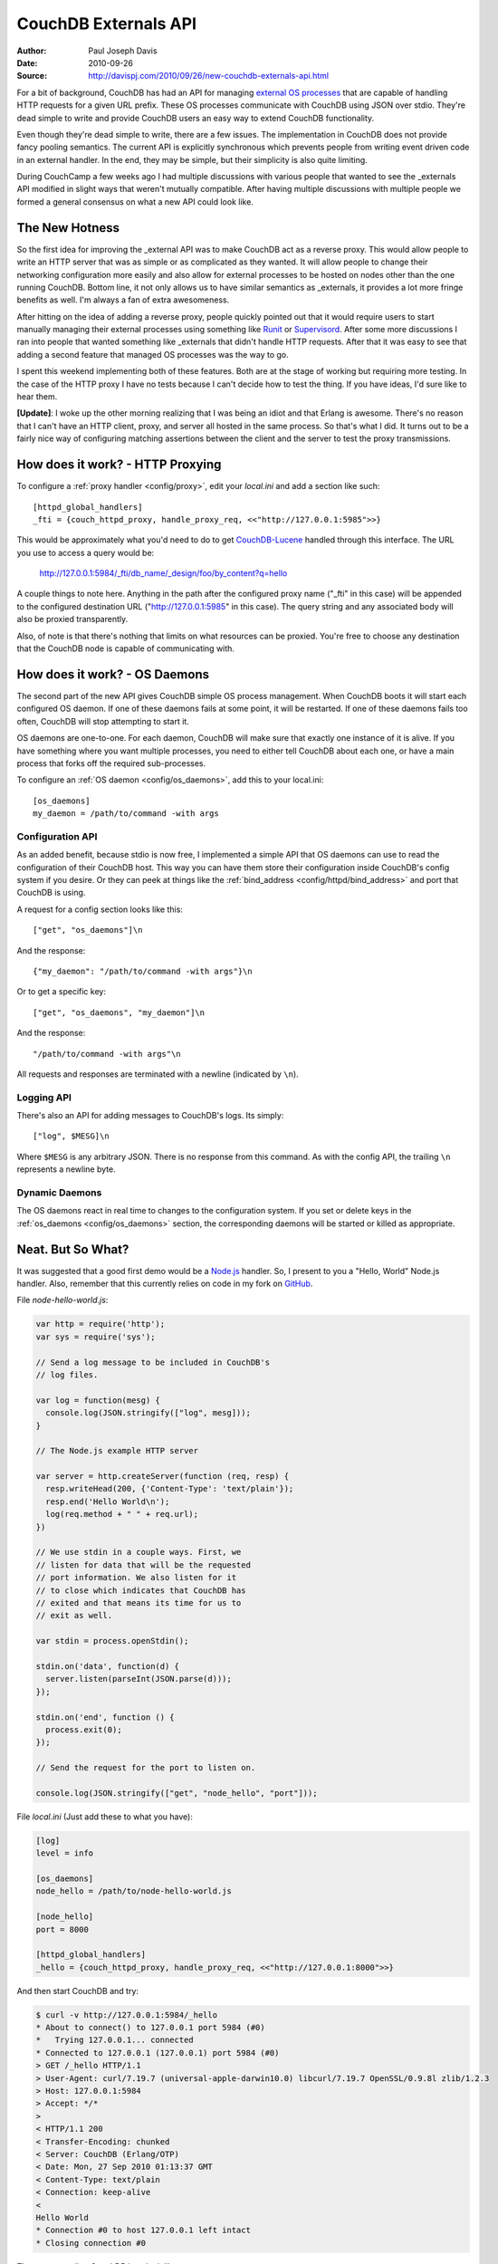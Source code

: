 .. Licensed under the Apache License, Version 2.0 (the "License"); you may not
.. use this file except in compliance with the License. You may obtain a copy of
.. the License at
..
..   http://www.apache.org/licenses/LICENSE-2.0
..
.. Unless required by applicable law or agreed to in writing, software
.. distributed under the License is distributed on an "AS IS" BASIS, WITHOUT
.. WARRANTIES OR CONDITIONS OF ANY KIND, either express or implied. See the
.. License for the specific language governing permissions and limitations under
.. the License.


.. _externals:

=====================
CouchDB Externals API
=====================

:Author: Paul Joseph Davis
:Date: 2010-09-26
:Source: http://davispj.com/2010/09/26/new-couchdb-externals-api.html

For a bit of background, CouchDB has had an API for managing `external OS
processes`_ that are capable of handling HTTP requests for a given
URL prefix. These OS processes communicate with CouchDB using JSON over
stdio. They're dead simple to write and provide CouchDB users an easy way to
extend CouchDB functionality.

Even though they're dead simple to write, there are a few issues. The
implementation in CouchDB does not provide fancy pooling semantics. The
current API is explicitly synchronous which prevents people from writing
event driven code in an external handler. In the end, they may be simple,
but their simplicity is also quite limiting.

During CouchCamp a few weeks ago I had multiple discussions with various people
that wanted to see the _externals API modified in slight ways that weren't
mutually compatible. After having multiple discussions with multiple people
we formed a general consensus on what a new API could look like.

The New Hotness
---------------

So the first idea for improving the _external API was to make CouchDB act as
a reverse proxy. This would allow people to write an HTTP server that was as
simple or as complicated as they wanted. It will allow people to change their
networking configuration more easily and also allow for external processes to
be hosted on nodes other than the one running CouchDB. Bottom line, it not
only allows us to have similar semantics as _externals, it provides a lot more
fringe benefits as well. I'm always a fan of extra awesomeness.

After hitting on the idea of adding a reverse proxy, people quickly pointed
out that it would require users to start manually managing their external
processes using something like `Runit`_ or `Supervisord`_. After some
more discussions I ran into people that wanted something like _externals that
didn't handle HTTP requests. After that it was easy to see that adding a second
feature that managed OS processes was the way to go.

I spent this weekend implementing both of these features. Both are at the stage
of working but requiring more testing. In the case of the HTTP proxy I have no
tests because I can't decide how to test the thing. If you have ideas, I'd
sure like to hear them.

**[Update]**: I woke up the other morning realizing that I was being an idiot
and that Erlang is awesome. There's no reason that I can't have an HTTP client,
proxy, and server all hosted in the same process. So that's what I did. It
turns out to be a fairly nice way of configuring matching assertions between
the client and the server to test the proxy transmissions.

How does it work? - HTTP Proxying
---------------------------------

To configure a :ref:`proxy handler <config/proxy>`, edit your `local.ini` and
add a section like such::

    [httpd_global_handlers]
    _fti = {couch_httpd_proxy, handle_proxy_req, <<"http://127.0.0.1:5985">>}

This would be approximately what you'd need to do to get `CouchDB-Lucene`_
handled through this interface. The URL you use to access a query would be:

    http://127.0.0.1:5984/_fti/db_name/_design/foo/by_content?q=hello

A couple things to note here. Anything in the path after the configured proxy
name ("_fti" in this case) will be appended to the configured destination URL
("http://127.0.0.1:5985" in this case). The query string and any associated
body will also be proxied transparently.

Also, of note is that there's nothing that limits on what resources can be
proxied. You're free to choose any destination that the CouchDB node is capable
of communicating with.

How does it work? - OS Daemons
------------------------------

The second part of the new API gives CouchDB simple OS process management. When
CouchDB boots it will start each configured OS daemon. If one of these daemons
fails at some point, it will be restarted. If one of these daemons fails too
often, CouchDB will stop attempting to start it.

OS daemons are one-to-one. For each daemon, CouchDB will make sure that exactly
one instance of it is alive. If you have something where you want multiple
processes, you need to either tell CouchDB about each one, or have a main
process that forks off the required sub-processes.

To configure an :ref:`OS daemon <config/os_daemons>`, add this to your local.ini::

    [os_daemons]
    my_daemon = /path/to/command -with args

Configuration API
+++++++++++++++++

As an added benefit, because stdio is now free, I implemented a simple API
that OS daemons can use to read the configuration of their CouchDB host. This
way you can have them store their configuration inside CouchDB's config system
if you desire. Or they can peek at things like the :ref:`bind_address
<config/httpd/bind_address>` and port that CouchDB is using.

A request for a config section looks like this::

    ["get", "os_daemons"]\n

And the response::

    {"my_daemon": "/path/to/command -with args"}\n

Or to get a specific key::

    ["get", "os_daemons", "my_daemon"]\n

And the response::

    "/path/to/command -with args"\n

All requests and responses are terminated with a newline (indicated by ``\n``).

Logging API
+++++++++++

There's also an API for adding messages to CouchDB's logs. Its simply::

    ["log", $MESG]\n

Where ``$MESG`` is any arbitrary JSON. There is no response from this command. As
with the config API, the trailing ``\n`` represents a newline byte.

Dynamic Daemons
+++++++++++++++

The OS daemons react in real time to changes to the configuration system. If
you set or delete keys in the :ref:`os_daemons <config/os_daemons>` section,
the corresponding daemons will be started or killed as appropriate.

Neat. But So What?
------------------

It was suggested that a good first demo would be  a `Node.js`_ handler. So, I
present to you a "Hello, World" Node.js handler. Also, remember that this
currently relies on code in my fork on `GitHub`_.

File `node-hello-world.js`:

.. code-block:: javascript

    var http = require('http');
    var sys = require('sys');

    // Send a log message to be included in CouchDB's
    // log files.

    var log = function(mesg) {
      console.log(JSON.stringify(["log", mesg]));
    }

    // The Node.js example HTTP server

    var server = http.createServer(function (req, resp) {
      resp.writeHead(200, {'Content-Type': 'text/plain'});
      resp.end('Hello World\n');
      log(req.method + " " + req.url);
    })

    // We use stdin in a couple ways. First, we
    // listen for data that will be the requested
    // port information. We also listen for it
    // to close which indicates that CouchDB has
    // exited and that means its time for us to
    // exit as well.

    var stdin = process.openStdin();

    stdin.on('data', function(d) {
      server.listen(parseInt(JSON.parse(d)));
    });

    stdin.on('end', function () {
      process.exit(0);
    });

    // Send the request for the port to listen on.

    console.log(JSON.stringify(["get", "node_hello", "port"]));

File `local.ini` (Just add these to what you have):

.. code-block:: ini

    [log]
    level = info

    [os_daemons]
    node_hello = /path/to/node-hello-world.js

    [node_hello]
    port = 8000

    [httpd_global_handlers]
    _hello = {couch_httpd_proxy, handle_proxy_req, <<"http://127.0.0.1:8000">>}

And then start CouchDB and try:

.. code-block:: bash

    $ curl -v http://127.0.0.1:5984/_hello
    * About to connect() to 127.0.0.1 port 5984 (#0)
    *   Trying 127.0.0.1... connected
    * Connected to 127.0.0.1 (127.0.0.1) port 5984 (#0)
    > GET /_hello HTTP/1.1
    > User-Agent: curl/7.19.7 (universal-apple-darwin10.0) libcurl/7.19.7 OpenSSL/0.9.8l zlib/1.2.3
    > Host: 127.0.0.1:5984
    > Accept: */*
    >
    < HTTP/1.1 200
    < Transfer-Encoding: chunked
    < Server: CouchDB (Erlang/OTP)
    < Date: Mon, 27 Sep 2010 01:13:37 GMT
    < Content-Type: text/plain
    < Connection: keep-alive
    <
    Hello World
    * Connection #0 to host 127.0.0.1 left intact
    * Closing connection #0

The corresponding CouchDB logs look like::

    Apache CouchDB 1.5.0 (LogLevel=info) is starting.
    Apache CouchDB has started. Time to relax.
    [info] [<0.31.0>] Apache CouchDB has started on http://127.0.0.1:5984/
    [info] [<0.105.0>] 127.0.0.1 - - 'GET' /_hello 200
    [info] [<0.95.0>] Daemon "node-hello" :: GET /


.. _external OS processes: http://wiki.apache.org/couchdb/ExternalProcesses
.. _Runit: http://smarden.org/runit/
.. _Supervisord: http://supervisord.org/
.. _Node.js: http://nodejs.org/
.. _GitHub: http://github.com/davisp/couchdb/tree/new_externals
.. _CouchDB-Lucene: https://github.com/rnewson/couchdb-lucene
